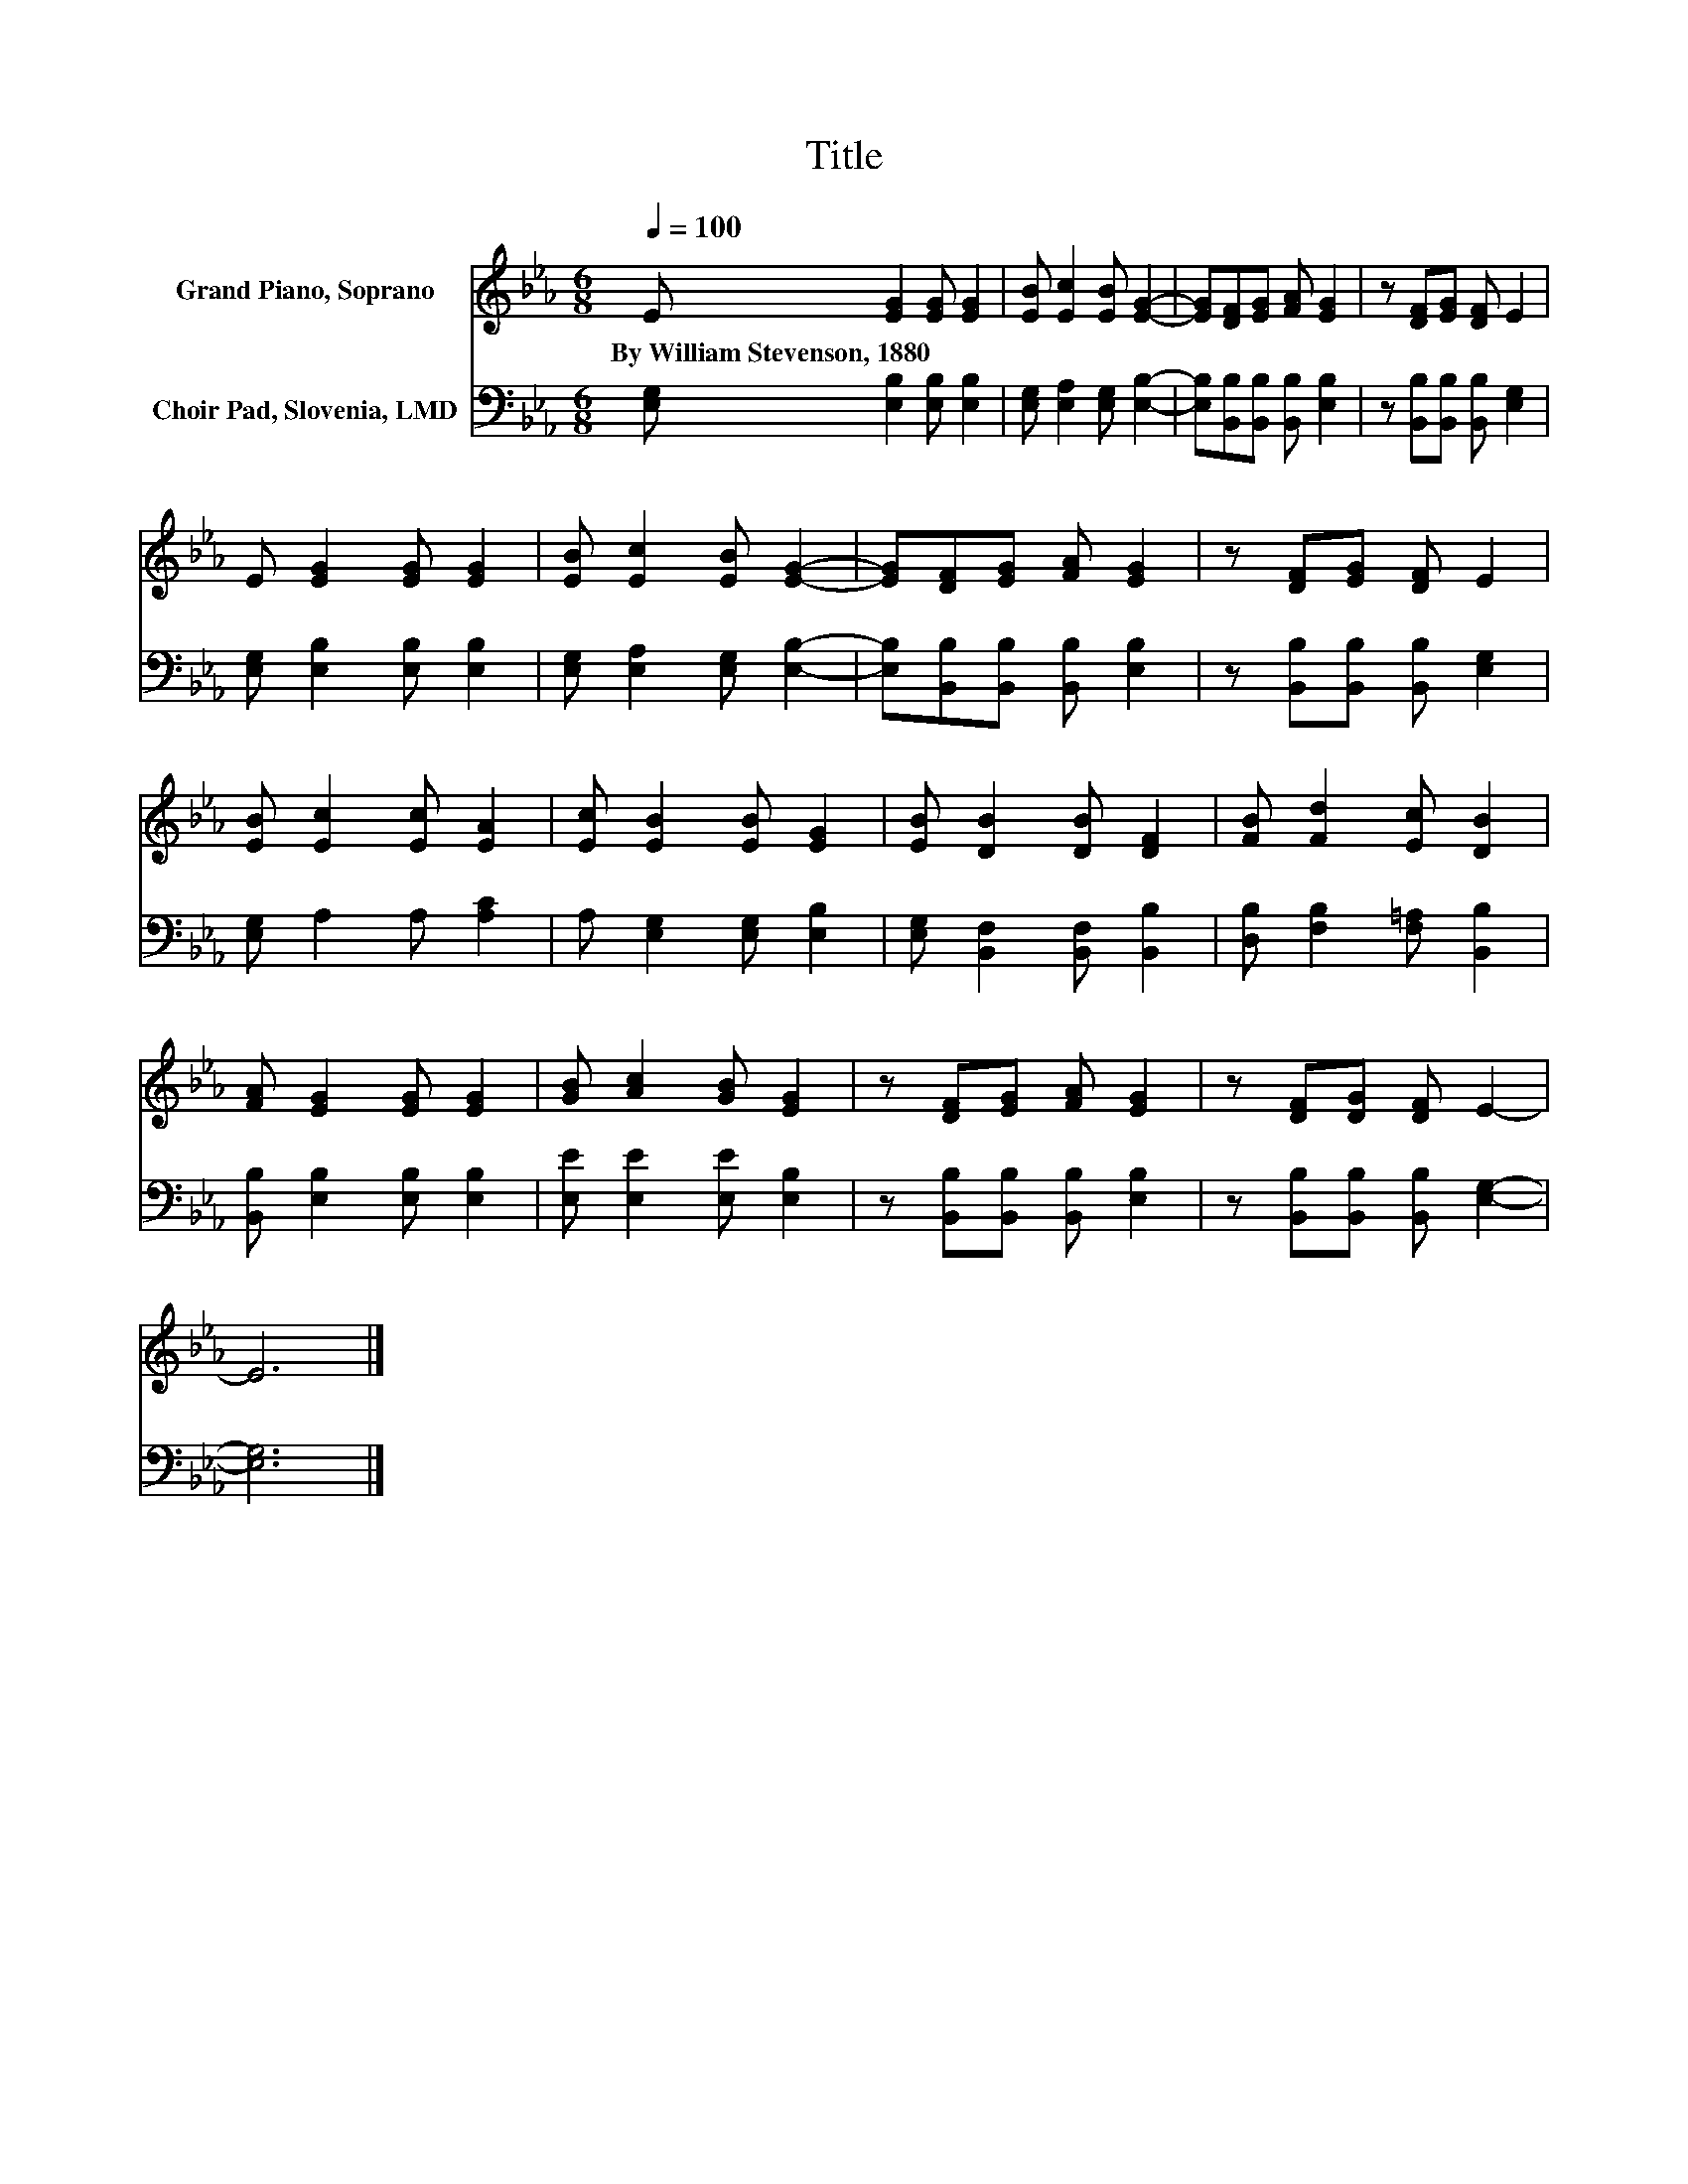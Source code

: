X:1
T:Title
%%score 1 2
L:1/8
Q:1/4=100
M:6/8
K:Eb
V:1 treble nm="Grand Piano, Soprano"
V:2 bass nm="Choir Pad, Slovenia, LMD"
V:1
 E [EG]2 [EG] [EG]2 | [EB] [Ec]2 [EB] [EG]2- | [EG][DF][EG] [FA] [EG]2 | z [DF][EG] [DF] E2 | %4
w: By~William~Stevenson,~1880 * * *||||
 E [EG]2 [EG] [EG]2 | [EB] [Ec]2 [EB] [EG]2- | [EG][DF][EG] [FA] [EG]2 | z [DF][EG] [DF] E2 | %8
w: ||||
 [EB] [Ec]2 [Ec] [EA]2 | [Ec] [EB]2 [EB] [EG]2 | [EB] [DB]2 [DB] [DF]2 | [FB] [Fd]2 [Ec] [DB]2 | %12
w: ||||
 [FA] [EG]2 [EG] [EG]2 | [GB] [Ac]2 [GB] [EG]2 | z [DF][EG] [FA] [EG]2 | z [DF][DG] [DF] E2- | %16
w: ||||
 E6 |] %17
w: |
V:2
 [E,G,] [E,B,]2 [E,B,] [E,B,]2 | [E,G,] [E,A,]2 [E,G,] [E,B,]2- | %2
 [E,B,][B,,B,][B,,B,] [B,,B,] [E,B,]2 | z [B,,B,][B,,B,] [B,,B,] [E,G,]2 | %4
 [E,G,] [E,B,]2 [E,B,] [E,B,]2 | [E,G,] [E,A,]2 [E,G,] [E,B,]2- | %6
 [E,B,][B,,B,][B,,B,] [B,,B,] [E,B,]2 | z [B,,B,][B,,B,] [B,,B,] [E,G,]2 | [E,G,] A,2 A, [A,C]2 | %9
 A, [E,G,]2 [E,G,] [E,B,]2 | [E,G,] [B,,F,]2 [B,,F,] [B,,B,]2 | [D,B,] [F,B,]2 [F,=A,] [B,,B,]2 | %12
 [B,,B,] [E,B,]2 [E,B,] [E,B,]2 | [E,E] [E,E]2 [E,E] [E,B,]2 | z [B,,B,][B,,B,] [B,,B,] [E,B,]2 | %15
 z [B,,B,][B,,B,] [B,,B,] [E,G,]2- | [E,G,]6 |] %17

